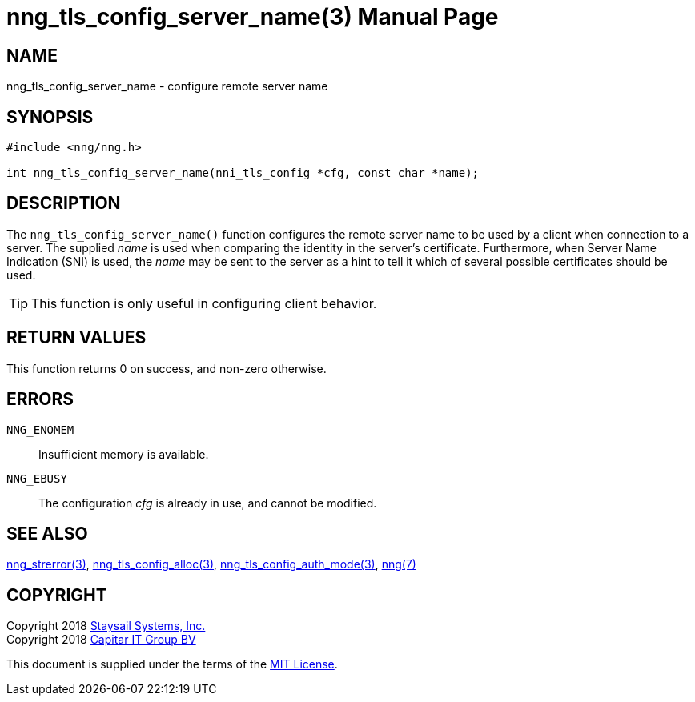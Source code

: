 nng_tls_config_server_name(3)
=============================
:doctype: manpage
:manmanual: nng
:mansource: nng
:manvolnum: 3
:icons: font
:source-highlighter: pygments
:copyright: Copyright 2018 Staysail Systems, Inc. <info@staysail.tech> \
            Copyright 2018 Capitar IT Group BV <info@capitar.com> \
            This software is supplied under the terms of the MIT License, a \
            copy of which should be located in the distribution where this \
            file was obtained (LICENSE.txt).  A copy of the license may also \
            be found online at https://opensource.org/licenses/MIT.

NAME
----
nng_tls_config_server_name - configure remote server name

SYNOPSIS
--------

[source, c]
-----------
#include <nng/nng.h>

int nng_tls_config_server_name(nni_tls_config *cfg, const char *name);
-----------

DESCRIPTION
-----------

The `nng_tls_config_server_name()` function configures the remote server name
to be used by a client when connection to a server.  The supplied 'name'
is used when comparing the identity in the server's certificate.  Furthermore,
when Server Name Indication (SNI) is used, the 'name' may be sent to the server
as a hint to tell it which of several possible certificates should be used.

TIP: This function is only useful in configuring client behavior.

RETURN VALUES
-------------

This function returns 0 on success, and non-zero otherwise.

ERRORS
------

`NNG_ENOMEM`:: Insufficient memory is available.
`NNG_EBUSY`:: The configuration 'cfg' is already in use, and cannot be modified.


SEE ALSO
--------

<<nng_strerror#,nng_strerror(3)>>,
<<nng_tls_config_alloc#,nng_tls_config_alloc(3)>>,
<<nng_tls_config_auth_mode#,nng_tls_config_auth_mode(3)>>,
<<nng#,nng(7)>>


COPYRIGHT
---------

Copyright 2018 mailto:info@staysail.tech[Staysail Systems, Inc.] +
Copyright 2018 mailto:info@capitar.com[Capitar IT Group BV]

This document is supplied under the terms of the
https://opensource.org/licenses/MIT[MIT License].
